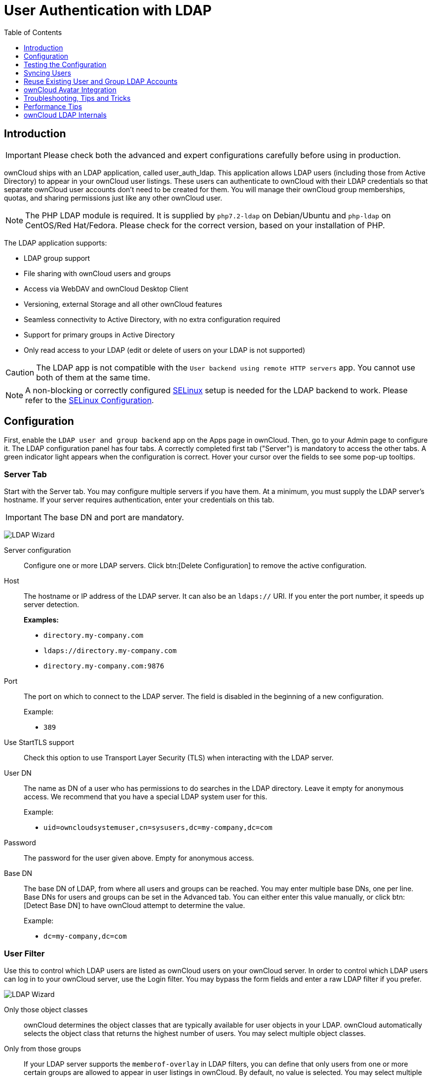 = User Authentication with LDAP
:toc: right
:toclevels: 1
:page-aliases: go/admin-ldap.adoc
:linkattrs:
// URLS
:activate-ldap-directory-syntax-filters-url: http://social.technet.microsoft.com/wiki/contents/articles/5392.active-directory-ldap-syntax-filters.aspx
:ad-group-membership-with-powershell-url: http://blogs.technet.com/b/heyscriptingguy/archive/2014/11/25/active-directory-week-explore-group-membership-with-powershell.aspx
:ad-ldap-filters-syntax-url: https://social.technet.microsoft.com/wiki/contents/articles/5392.active-directory-ldap-syntax-filters.aspx
:config-dynamic-groups-url: http://www.zytrax.com/books/ldap/ch11/dynamic.html
:enumerate-ad-user-groups-permissions-url: https://serverfault.com/questions/167371/what-permissions-are-required-for-enumerating-users-groups-in-active-directory/167401#167401
:index-attribute-in-ad-url: https://technet.microsoft.com/en-us/library/aa995762(v=exchg.65).aspx
:ldap-schema-for-owncloud-quota: https://github.com/valerytschopp/owncloud-ldap-schema
:msdn-memberof-url: https://msdn.microsoft.com/en-us/library/ms677943.aspx#memberOf
:openldap-index-tuning-guide-url: https://www.openldap.org/doc/admin24/tuning.html#Indexes
:oracle-ismemberof-url: https://docs.oracle.com/cd/E29127_01/doc.111170/e28967/ismemberof-5dsat.htm
:reverse-group-membership-maintenance-url: https://www.openldap.org/doc/admin24/overlays.html#Reverse%20Group%20Membership%20Maintenance
:selinux-url: https://selinuxproject.org/page/Main_Page

== Introduction

IMPORTANT: Please check both the advanced and expert configurations carefully before using in production.

ownCloud ships with an LDAP application, called user_auth_ldap.
This application allows LDAP users (including those from Active Directory) to appear in your ownCloud user listings.
These users can authenticate to ownCloud with their LDAP credentials so that separate ownCloud user accounts don't need to be created for them.
You will manage their ownCloud group memberships, quotas, and sharing permissions just like any other ownCloud user.

NOTE: The PHP LDAP module is required. 
It is supplied by `php7.2-ldap` on Debian/Ubuntu and `php-ldap` on CentOS/Red Hat/Fedora. 
Please check for the correct version, based on your installation of PHP.

The LDAP application supports:

* LDAP group support
* File sharing with ownCloud users and groups
* Access via WebDAV and ownCloud Desktop Client
* Versioning, external Storage and all other ownCloud features
* Seamless connectivity to Active Directory, with no extra configuration required
* Support for primary groups in Active Directory
* Only read access to your LDAP (edit or delete of users on your LDAP is not supported)

CAUTION: The LDAP app is not compatible with the `User backend using remote HTTP servers` app. You cannot use both of them at the same time.

NOTE: A non-blocking or correctly configured {selinux-url}[SELinux] setup is needed for the LDAP backend to work. 
Please refer to the xref:installation/selinux_configuration.adoc[SELinux Configuration].

== Configuration

First, enable the `LDAP user and group backend` app on the Apps page in ownCloud. 
Then, go to your Admin page to configure it. 
The LDAP configuration panel has four tabs. 
A correctly completed first tab ("Server") is mandatory to access the other tabs. 
A green indicator light appears when the configuration is correct. 
Hover your cursor over the fields to see some pop-up tooltips.

=== Server Tab

Start with the Server tab. 
You may configure multiple servers if you have them. 
At a minimum, you must supply the LDAP server's hostname. 
If your server requires authentication, enter your credentials on this tab.

IMPORTANT: The base DN and port are mandatory.

image:apps/user_ldap/ldap-wizard/server-tab.png[LDAP Wizard, Server Tab]

Server configuration::
  Configure one or more LDAP servers.
  Click btn:[Delete Configuration] to remove the active configuration.

Host::
+
--
The hostname or IP address of the LDAP server. 
It can also be an `ldaps://` URI.
If you enter the port number, it speeds up server detection.

*Examples:*

* `directory.my-company.com`
* `ldaps://directory.my-company.com`
* `directory.my-company.com:9876`
--

Port::
+
--
The port on which to connect to the LDAP server. 
The field is disabled in the beginning of a new configuration. 

Example:

* `389`
--

Use StartTLS support::
Check this option to use Transport Layer Security (TLS) when interacting with the LDAP server.

User DN::
+
--
The name as DN of a user who has permissions to do searches in the LDAP directory. 
Leave it empty for anonymous access. 
We recommend that you have a special LDAP system user for this.

Example:

* `uid=owncloudsystemuser,cn=sysusers,dc=my-company,dc=com`
--

Password::
  The password for the user given above. 
  Empty for anonymous access.

Base DN::
+
--
The base DN of LDAP, from where all users and groups can be reached.
You may enter multiple base DNs, one per line. 
Base DNs for users and groups can be set in the Advanced tab. 
You can either enter this value manually, or click btn:[Detect Base DN] to have ownCloud attempt to determine the value.

Example:

* `dc=my-company,dc=com`
--

=== User Filter

Use this to control which LDAP users are listed as ownCloud users on your ownCloud server. 
In order to control which LDAP users can log in to your ownCloud server, use the Login filter. 
You may bypass the form fields and enter a raw LDAP filter if you prefer.

image:apps/user_ldap/ldap-wizard/users-tab.png[LDAP Wizard, Users Tab]

Only those object classes::
  ownCloud determines the object classes that are typically available for user objects in your LDAP. 
  ownCloud automatically selects the object class that returns the highest number of users. 
  You may select multiple object classes.

Only from those groups::
+
--
If your LDAP server supports the `memberof-overlay` in LDAP filters, you can define that only users from one or more certain groups are allowed to appear in user listings in ownCloud. 
By default, no value is selected. 
You may select multiple groups.

[NOTE]
====
Group membership is configured by adding `memberUid`, `uniqueMember` or member attributes to an LDAP group (see xref:group-member-association[Group Member association]) below. 
To efficiently look up the groups, a user who is a member of the LDAP server must support a `memberof-overlay`. 
It allows using the virtual `memberOf` or `isMemberOf` attributes of an LDAP user in the user filter. 
If your LDAP server does not support the `memberof-overlay` in LDAP filters, the input field is disabled. 
Please contact your LDAP administrator.

* Active Directory uses {msdn-memberof-url}[memberOf] and is enabled by default.
* OpenLDAP uses `memberOf`. {reverse-group-membership-maintenance-url}[Reverse Group Membership Maintenance] needs to be enabled.
* Oracle uses {oracle-ismemberof-url}[isMemberOf] and is enabled by default.
====
--

Edit raw filter instead::
+
--
Clicking on this text toggles the filter mode, and you can enter the raw LDAP filter directly. 
Example:

  (&(objectClass=inetOrgPerson)(memberOf=cn=owncloudusers,ou=groups,dc=example,dc=com))
--

x users found::
+
--
This is an indicator that tells you approximately how many users will be listed in ownCloud. 
The number updates automatically after any changes.

Active Directory offers "_Recursive retrieval of all AD group memberships of a user_".
This means that you would be able to search the group you enter and all the other child groups from this group for users.
Enter this filter to access this feature for a single group:

----
(&(objectClass=user)(memberof:1.2.840.113556.1.4.1941:=CN=<groupname>,DC=example,DC=com))
----

Enter your group name instead of the `<groupname>` placeholder.
If you want to search multiple groups with this feature, adjust your filter like this:

[source]
----
(&
  (objectClass=user)
    (|
      (memberOf:1.2.840.113556.1.4.1941:=CN=<groupname1>,CN=Users,DC=example,DC=com)
      (memberOf:1.2.840.113556.1.4.1941:=CN=<groupname2>,CN=Users,DC=example,DC=com)
    )
)
----

You can add as many groups to recurse by using the format: `(|(m1)(m2)(m3).....)`.
{ad-ldap-filters-syntax-url}[Here is the description from Microsoft (point #10)]:

____
The string `1.2.840.113556.1.4.1941` specifies `LDAP_MATCHING_RULE_IN_CHAIN`. 
This applies only to DN attributes. 
This is an extended match operator that walks the chain of ancestry in objects all the way to the root until it finds a match. 
**This reveals group nesting.** 
It is available only on domain controllers with Windows Server 2003 SP2 or Windows Server 2008 (or above).
____

For more information, see the following from Technet:

* {activate-ldap-directory-syntax-filters-url}[Active Directory: LDAP Syntax Filters, window="_blank"]
* {ad-group-membership-with-powershell-url}[Active Directory Week: Explore Group Membership with PowerShell, window="_blank"]
--

=== Login Filter

The settings in the Login Filter tab determine which LDAP users can log in to your ownCloud system and which attribute or attributes the provided login name is matched against (e.g., LDAP/AD username, email address). 
You may select multiple user details. 
You may bypass the form fields and enter a raw LDAP filter if you prefer.

You may override your User Filter settings on the User Filter tab by using a raw LDAP filter.

image:apps/user_ldap/ldap-wizard/login-attributes-tab.png[LDAP Wizard, Login Attributes Tab]

LDAP Username::
  If this value is checked, the login value will be compared to the username in the LDAP directory. 
  The corresponding attribute, usually `uid` or `samaccountname` will be detected automatically by ownCloud.

LDAP Email Address::
  If this value is checked, the login value will be compared to an email address in the LDAP directory; specifically, the `mailPrimaryAddress` and `mail` attributes.

Other Attributes::
  This multi-select box allows you to select other attributes for the comparison. 
  The list is generated automatically from the user object attributes in your LDAP server.

Edit raw filter instead::
+
--
Clicking on this text toggles the filter mode, and you can enter the raw LDAP filter directly. 
Example:

The `%uid` placeholder is replaced with the login name entered by the
user upon login.

*Examples:*

* Only username:

----
(&(objectClass=inetOrgPerson)(memberOf=cn=owncloudusers,ou=groups,dc=example,dc=com)(uid=%uid)
----

* Username or email address:

----
((&(objectClass=inetOrgPerson)(memberOf=cn=owncloudusers,ou=groups,dc=example,dc=com)(|(uid=%uid)(mail=%uid)))
----
--

=== Group Filter

By default, no LDAP groups will be available in ownCloud. 
The settings in the group filter tab determine which groups will be available in ownCloud. 
You may also elect to enter a raw LDAP filter instead.

image:apps/user_ldap/ldap-wizard/groups-tab.png[LDAP Wizard, Groups Tab]

Only those object classes::
  ownCloud will determine the object classes that are typically available for group objects in your LDAP server. 
  ownCloud will only list object classes that return at least one group object. 
  You can select multiple object classes. 
  A typical object class is `group`, or `posixGroup`.

Only from those groups::
  ownCloud will generate a list of available groups found in your LDAP server. 
  From these groups, you can select the group or groups that get access to your ownCloud server.

Edit raw filter instead::
+
--
  Clicking on this text toggles the filter mode, and you can enter the raw LDAP filter directly.

Example:

* `objectClass=group`
* `objectClass=posixGroup`
--

y groups found::
  This tells you approximately how many groups will be available in ownCloud. 
  The number updates automatically after any change.

=== Advanced Settings

The LDAP Advanced Setting section contains options that are not needed for a working connection. 
This provides controls to disable the current configuration, configure replica hosts, and various performance-enhancing options.

The Advanced Settings are structured into three parts:

* Connection Settings
* Directory Settings
* Special Attributes

==== Connection Settings

image:apps/user_ldap/ldap-wizard/advanced-tab-connection-settings.png[LDAP Wizard, Advanced Tab, Connection Settings]

Configuration Active::
  Enables or Disables the current configuration. 
  By default, it is turned off. 
  When ownCloud makes a successful test connection, it is automatically turned on.

Backup (Replica) Host::
+
--
If you have a backup LDAP server, enter the connection settings here.
ownCloud will then automatically connect to the backup when the main server cannot be reached. 
The backup server must be a replica of the main server so that the object UUIDs match.

Example:

* `directory2.my-company.com`
--

Backup (Replica) Port::
+
--
  The connection port of the backup LDAP server. 
  If no port is supplied, but only a host, then the main port (as specified above) will be used.

Example:

* `389`
--

Disable Main Server::

  You can manually override the main server and make ownCloud only connect to the **backup server**.
  This is useful for planned downtimes for example **Upgrades or Updates of the Main Server**.
  **Backup Server Handling**
  When ownCloud is not able to contact the main LDAP server, ownCloud assumes it is offline and will not try to connect again for the time specified in" **Cache Time-To-Live**".

Turn off SSL certificate validation::
+
--
Turns off SSL certificate checking. 

TIP: Use it for testing only!
--

Cache Time-To-Live::
+
--
A cache is introduced to avoid unnecessary LDAP traffic, for example caching usernames so they don't have to be looked up for every page, and speeding up loading of the Users page. 
Saving the configuration empties the cache. 
The time is given in seconds.
Note that almost every PHP request requires a new connection to the LDAP server. 
If you require fresh PHP requests we recommend defining a minimum lifetime of 15s or so, rather than completely eliminating the cache.

*Examples:*

* Ten minutes: `600`
* One hour: `3600`

See xref:caching[the Caching section below] for detailed information on how the cache operates.
--

==== Directory Settings

image:apps/user_ldap/ldap-wizard/advanced-tab-directory-settings.png[LDAP Wizard, Advanced Tab, Directory Settings]

User Display Name Field::
+
--
The attribute that should be used as display name in ownCloud.

*Examples:*

* `displayName`
* `givenName`
* `sn`
--

2nd User Display Name Field::
+
--
An optional second attribute displayed in brackets after the display name, for example using the `mail` attribute displays as `Molly Foo (molly@example.com)`.

*Examples:*

* `mail`
* `userPrincipalName`
* `sAMAccountName`
--

Base User Tree::
+
--
The base DN of LDAP, from where all users can be reached. 
This must be a complete DN, regardless of what you have entered for your Base DN in the Basic setting. 
You can specify multiple base trees, one on each line.

*Examples:*

* `cn=programmers,dc=my-company,dc=com`
* `cn=designers,dc=my-company,dc=com`
--

User Search Attributes::
+
--
These attributes are used when searches for users are performed, for example in the share dialogue. 
The user display name attribute is the default. 
You may list multiple attributes, one per line.

If an attribute is not available on a user object, the user will not be listed, and will be unable to login. 
This also affects the display name attribute. 
If you override the default you must specify the display name attribute here.

*Examples:*

* `displayName`
* `mail`
--

Group Display Name Field::
+
--
The attribute that should be used as ownCloud group name. 
ownCloud allows a limited set of characters (`a-zA-Z0-9.-_@`). 
Once a group name is assigned it cannot be changed.

*Examples:*

* `cn`
--

Base Group Tree::
+
--
The base DN of LDAP, from where all groups can be reached. 
This must be a complete DN, regardless of what you have entered for your Base DN in the Basic setting. 
You can specify multiple base trees, one in each line.

*Examples:*

* `cn=barcelona,dc=my-company,dc=com`
* `cn=madrid,dc=my-company,dc=com`
--

Group Search Attributes::
+
--
These attributes are used when a search for groups is done, for example in the share dialogue. 
By default the group display name attribute as specified above is used. 
Multiple attributes can be given, one in each line.

If you override the default, the group display name attribute will not be taken into account, unless you specify it as well.

*Examples:*

* `cn`
* `description`
--

Group Member association::
+
--
The attribute that is used to indicate group memberships, i.e., the attribute used by LDAP groups to refer to their users.
ownCloud detects the value automatically.
You should only change it if you have a very valid reason and know what you are doing.

*Examples:*

* `member` with FDN for Active Directory or for objectclass `groupOfNames` groups
* `memberUid` with RDN for objectclass `posixGroup` groups
* `uniqueMember` with FDN for objectclass `groupOfUniqueNames` groups

NOTE: The Group Member association is used to efficiently query users of a certain group, e.g., on the userManagement page or when resolving all members of a group share.
--

Dynamic Group Member URL::
  The LDAP attribute that on group objects contains an LDAP search URL that determines what objects belong to the group. 
  An empty setting disables dynamic group membership functionality.
  See {config-dynamic-groups-url}[Configuring Dynamic Groups] for more details.

Nested Groups::
  This makes the LDAP connector aware that groups could be stored inside existing group records. 
  By default a group will only contain users, so enabling this option isn't necessary. However, if groups are contained inside groups, and this option is not enabled, any groups contained within other groups will be ignored and not returned in search results.

Paging Chunk Size::
  This sets the maximum number of records able to be returned in a
  response when ownCloud requests data from LDAP. If this value is
  greater than the limit of the underlying LDAP server (such as 3000 for
  Microsoft Active Directory) the LDAP server will reject the request
  and the search request will fail. Given that, it is important to set
  the requested chunk size to a value no larger than that which the
  underlying LDAP server supports.

==== Special Attributes

image:apps/user_ldap/ldap-wizard/advanced-tab-special-attributes.png[LDAP Wizard, Advanced Tab, Special Attributes]

Quota Field::
  The name of the LDAP attribute to retrieve the user quota limit from,
  e.g., `ownCloudQuota`. _Note:_ any quota set in LDAP overrides quotas
  set in ownCloud's user management page.

Quota Default::
+
--
Override ownCloud's default quota *for LDAP users* who do not have a quota set in the Quota Field, e.g., `15 GB`.
Please bear in mind the following, when using these fields to assign user quota limits. 
It should help to alleviate any, potential, confusion.

. After installation ownCloud uses an unlimited quota by default.
. Administrators can modify this value, at any time, in the user management page.
. However, when an LDAP quota is set it will override any values set in ownCloud.
. If an LDAP per/attribute quota is set, it will override the LDAP Quota Default value.

NOTE: Administrators are not allowed to modify the user quota limit in the user management page when steps 3 or 4 are in effect. 
At this point, updates are only possible via LDAP.
See the {ldap-schema-for-owncloud-quota}[LDAP Schema for ownCloud Quota]
--

Email Field::
  Set the user's email from an LDAP attribute, e.g., `mail`. 
  Leave it empty for default behavior.

User Home Folder Naming Rule::
+
--
By default, the ownCloud server creates the user directory in your ownCloud data directory and gives it the ownCloud username, e.g., `/var/www/owncloud/data/5a9df029-322d-4676-9c80-9fc8892c4e4b`, if your data directory is set to `/var/www/owncloud/data`.

It is possible to override this setting and name it after an LDAP attribute value, e.g., `attr:cn`. 
The attribute can return either an absolute path, e.g., `/mnt/storage43/alice`, or a relative path which must not begin with a `/`, e.g., `CloudUsers/CookieMonster`. 
This relative path is then created inside the data directory (e.g., `/var/www/owncloud/data/CloudUsers/CookieMonster`).

Since ownCloud 8.0.10 and up the home folder rule is enforced. 
This means that once you set a home folder naming rule (get a home folder from an LDAP attribute), it must be available for all users. 
If it isn't available for a user, then that user will not be able to login.
Also, the filesystem will not be set up for that user, so their file shares will not be available to other users. 
For older versions you may enforce the home folder rule with the `occ` command, like this example on Ubuntu:

[source,console,subs="attributes+"]
----
{occ-command-example-prefix} config:app:set user_ldap enforce_home_folder_naming_rule --value=1
----

Since ownCloud 10.0 the home folder naming rule is only applied when first provisioning the user. 
This prevents data loss due to re-provisioning the users home folder in case of unintentional changes in LDAP.
--

=== Expert Settings

image:apps/user_ldap/ldap-wizard/expert-tab.png[LDAP Wizard, Expert Tab]

In "*Expert Settings*", fundamental behavior can be adjusted to your needs.
The configuration should be well-tested before starting production use.

Internal Username::
+
--
The internal username is the identifier in ownCloud for LDAP users. 
By default it will be created from the UUID attribute. 
The UUID attribute ensures that the username is unique, and that characters do not need to be converted. 
Only these characters are allowed: `[\a-\zA-\Z0-\9_.@-]`. 
Other characters are replaced with their ASCII equivalents, or are simply omitted.

The LDAP backend ensures that there are no duplicate internal usernames in ownCloud, i.e., that it is checking all other activated user backends (including local ownCloud users). 
On collisions, a random number (between 1000 and 9999) will be attached to the retrieved value. 
For example, if "alice" exists, the next username may be `alice_1337`.

The internal username is the default name for the user home folder in ownCloud. 
It is also a part of remote URLs, for instance for all *DAV services.

You can override all of this with the "*Internal Username*" setting. 
Leave it empty for default behavior. 
Changes will affect only newly mapped LDAP users.

*Examples:*

* `uid`
--

Override UUID detection::
+
--
By default, ownCloud auto-detects the UUID attribute. 
The UUID attribute is used to uniquely identify LDAP users and groups. 
The internal username will be created based on the UUID, if not specified otherwise.

You can override the setting and pass an attribute of your choice. 
You must make sure that the attribute of your choice can be fetched for both users and groups and that it is unique. 
Leave it empty for default behavior. 
Changes will have effect only on newly mapped LDAP users and groups.

It also will take effect when a user or group's DN changes and an old UUID was cached, which will result in a new user. 
Because of this, the setting should be applied before putting ownCloud in production use and clearing the bindings the (see xref:user-and-group-mapping[User and Group Mapping`] section below).

*Examples:*

  * `cn`
--

Username-LDAP User Mapping::
+
--
ownCloud uses usernames as keys to store and assign data. 
In order to precisely identify and recognize users, each LDAP user will have a internal username in ownCloud. 
This requires a mapping from an ownCloud username to an LDAP user. 

The created username is mapped to the UUID of the LDAP user. 
Additionally, the DN is cached to reduce LDAP interaction, but it is not used for identification. 
If the DN changes, the change will be detected by ownCloud by checking the UUID value.

The same is valid for groups. 
The internal ownCloud name is used all over in ownCloud. 
Clearing the mappings will have leftovers everywhere. 
Never clear the mappings in a production environment, but only in a testing or experimental server.

IMPORTANT: Clearing the mappings is not configuration sensitive, it affects all LDAP configurations!
--

== Testing the Configuration

The "**Test Configuration**" button checks the values as currently given in the input fields. 
You do not need to save before testing. 
By clicking on the button, ownCloud will try to bind to the ownCloud server using the settings currently given in the input fields. 
If the binding fails you'll see a yellow banner with the error message:

`The configuration is invalid. Please have a look at the logs for further details.`

When the configuration test reports success, save your settings and check if the users and groups are fetched correctly on the Users page.

image:configuration/user/user-page.png[Users Page]

== Syncing Users

While users who match the login and user filters can log in, only synced users will be found in the sharing dialog. 
Whenever users log in, their display name, email, quota, avatar and search attributes will be synced to ownCloud. 
If you want to keep the metadata up to date you can set up a cron job, using xref:configuration/server/occ_command.adoc#syncing-user-accounts[the occ user:sync command].
Versions of ownCloud before 10.0 imported all users when the users page was loaded, but this is no longer the case.

TIP: We recommend xref:configuration/server/background_jobs_configuration.adoc#cron-jobs[creating a Cron job], to automate regularly syncing LDAP users with your ownCloud database. 
If you have many users, you do not have to sync all of them to update a small number of users. 
You can use xref:developer_manual:core/apis/ocs/user-sync-api.adoc[the OCS User Sync API] to sync individual users. It provides a way to trigger user sync from outside of ownCloud.

=== How Often Should the Job Run?

This depends on the amount of users and speed of the update, but we recommend _at least_ once per day. 
You can run it more frequently, but doing so may generate too much load on the server.

== Reuse Existing User and Group LDAP Accounts

New LDAP logins can attempt to reuse _existing_ user and group accounts if:

* They match the resolved username attribute.
* They have `User_Proxy` set as their backend.

To enable this functionality, the `reuse_accounts` config setting must be set to `yes`.
To enable it, run the following command.

[source,console,subs="attributes+"]
....
{occ-command-example-prefix} config:app:set user_ldap reuse_accounts --value=yes
....

== ownCloud Avatar Integration

ownCloud supports user profile pictures, which are also called avatars. 
If a user has a photo stored in the `jpegPhoto` or `thumbnailPhoto` attribute on your LDAP server, it will be used as their avatar. 
In this case the user cannot alter their avatar (on their Personal page) as it must be changed in LDAP. `jpegPhoto` is preferred over `thumbnailPhoto`.

image:ldap-fetched-avatar.png[Profile picture fetched from LDAP.]

If the `jpegPhoto` or `thumbnailPhoto` attribute is not set or empty, then users can upload and manage their avatars on their ownCloud Personal pages. 
Avatars managed in ownCloud are not stored in LDAP.

The `jpegPhoto` or `thumbnailPhoto` attribute is fetched once a day to make sure the current photo from LDAP is used in ownCloud. 
LDAP avatars override ownCloud avatars, and when an LDAP avatar is deleted then the most recent ownCloud avatar replaces it.

Photos served from LDAP are automatically cropped and resized in ownCloud. 
This affects only the presentation, and the original image is not changed.

== Troubleshooting, Tips and Tricks

=== SSL Certificate Verification (LDAPS, TLS)

A common mistake with SSL certificates is that they may not be known to PHP. 
If you have trouble with certificate validation, make sure that:

* You have the certificate of the server installed on the ownCloud server.
* The certificate is listed in the system's LDAP configuration file, usually `/etc/ldap/ldap.conf`.
* If you are using LDAPS, make sure that the port is correctly configured (the default port is 636)
* If you get the error "*Lost connection to LDAP server*" or "*No connection to LDAP server*", double-check the connection parameters and try connecting to LDAP with tools like `ldapsearch`. 
  If using LDAPS or TLS, make sure the certificate is readable by the user that is used to serve ownCloud.

=== Microsoft Active Directory

Compared to earlier ownCloud versions, no further tweaks need to be done to make ownCloud work with Active Directory. 
ownCloud will automatically find the correct configuration in the set-up process.

=== memberOf / Read MemberOf permissions

If you want to use `memberOf` within your filter you might need to give your querying user the permissions to use it. 
For Microsoft Active Directory this is described {enumerate-ad-user-groups-permissions-url}[here].

=== Duplicating Server Configurations

In case you have a working configuration and want to create a similar one or "snapshot" configurations before modifying them you can do the following:

. Go to the "**Server**" tab
. On "**Server Configuration**" choose "**Add Server Configuration**"
. Answer the question "**Take over settings from recent server configuration?**" with "**yes**".
. (optional) Switch to "**Advanced**" tab and uncheck "**Configuration Active**" in the "**Connection Settings**", so the new configuration is not used on Save
. Click btn:[Save]

Now you can modify and enable the configuration.

== Performance Tips

=== Filter out Deactivated Users

With this filter you can filter out the deactivated users
and show only active users.

----
!(userAccountControl:1.2.840.113556.1.4.803:=2)
----

Here is what the full filter can look like.

----
&(|(objectclass=organizationalPerson))(!(userAccountControl:1.2.840.113556.1.4.803:=2))(|(|(memberof=CN=Domain Users,CN=Users,DC=dp,DC=mosreg,DC=ru)(primaryGroupID=513))))
----

=== Caching

Using xref:configuration/server/caching_configuration.adoc[caching] to speed up lookups.
The ownCloud cache is populated on demand, and remains populated until the `**Cache Time-To-Live**` for each unique request expires. 
User logins are not cached, so if you need to improve login times set up a slave LDAP server to share the load.

You can adjust the "**Cache Time-To-Live**" value to balance performance and freshness of LDAP data. 
All LDAP requests will be cached for 10 minutes by default, and you can alter this with the "**Cache Time-To-Live**" setting.
The cache answers each request that is identical to a previous request, within the time-to-live of the original request, rather than hitting the LDAP server.

The "**Cache Time-To-Live**" is related to each single request. 
After a cache entry expires there is no automatic trigger for re-populating the information, as the cache is populated only by new requests, for example by opening the User administration page, or searching in a sharing dialog.

There is one trigger which is automatically triggered by a certain background job which keeps the `user-group-mappings` up-to-date, and always in cache.

Under normal circumstances, all users are never loaded at the same time.
Typically the loading of users happens while page results are generated, in steps of 30 until the limit is reached or no results are left. 
For this to work on an oC-Server and LDAP-Server, "**Paged Results**" must be supported, which assumes PHP >= 5.6.

ownCloud remembers which user belongs to which LDAP-configuration. 
That means each request will always be directed to the right server unless a user is defunct, for example due to a server migration or unreachable server. 
In this case the other servers will also receive the request.

=== LDAP Indexing

Turn on indexing. 
Deciding which attributes to index depends on your configuration and which LDAP server you are using.
See {openldap-index-tuning-guide-url}[the openLDAP tuning guide] for openLDAP, and {index-attribute-in-ad-url}[How to Index an Attribute in Active Directory] for Active Directory.

=== Use Precise Base DNs

The more precise your base DN, the faster LDAP can search because it has fewer branches to search.

=== Use Precise Filters

Use good filters to further define the scope of LDAP searches, and to intelligently direct your server where to search, rather than forcing it to perform needlessly-general searches.

== ownCloud LDAP Internals

Some parts of how the LDAP backend works are described here.

=== User and Group Mapping

In ownCloud, the user or group name is used to have all relevant information in the database assigned. 
To work reliably, a permanent internal user name and group name are created and mapped to the LDAP DN and UUID. 
If the DN changes in LDAP, it will be detected, and there will be no conflicts.

Those mappings are done in the database table `ldap_user_mapping` and `ldap_group_mapping`. 
The user name is also used for the user's folder (except if something else is specified in _User Home Folder Naming Rule_), which contains files and meta data.

From ownCloud 5, the internal user name and a visible display name are separated. 
This is not the case for group names, yet, i.e., a group name cannot be altered.

That means that your LDAP configuration should be good and ready before putting it into production. 
The mapping tables are filled early, but as long as you are testing, you can empty the tables any time. 

TIP: Do not do this in production.

=== Handling with Backup Server

When ownCloud is not able to contact the main LDAP server, ownCloud assumes it is offline and will not try to connect again for the time specified in "Cache Time-To-Live". 
If you have a backup server configured ownCloud will connect to it instead. 
When you have scheduled downtime, check btn:[Disable Main Server] to avoid unnecessary connection attempts.
